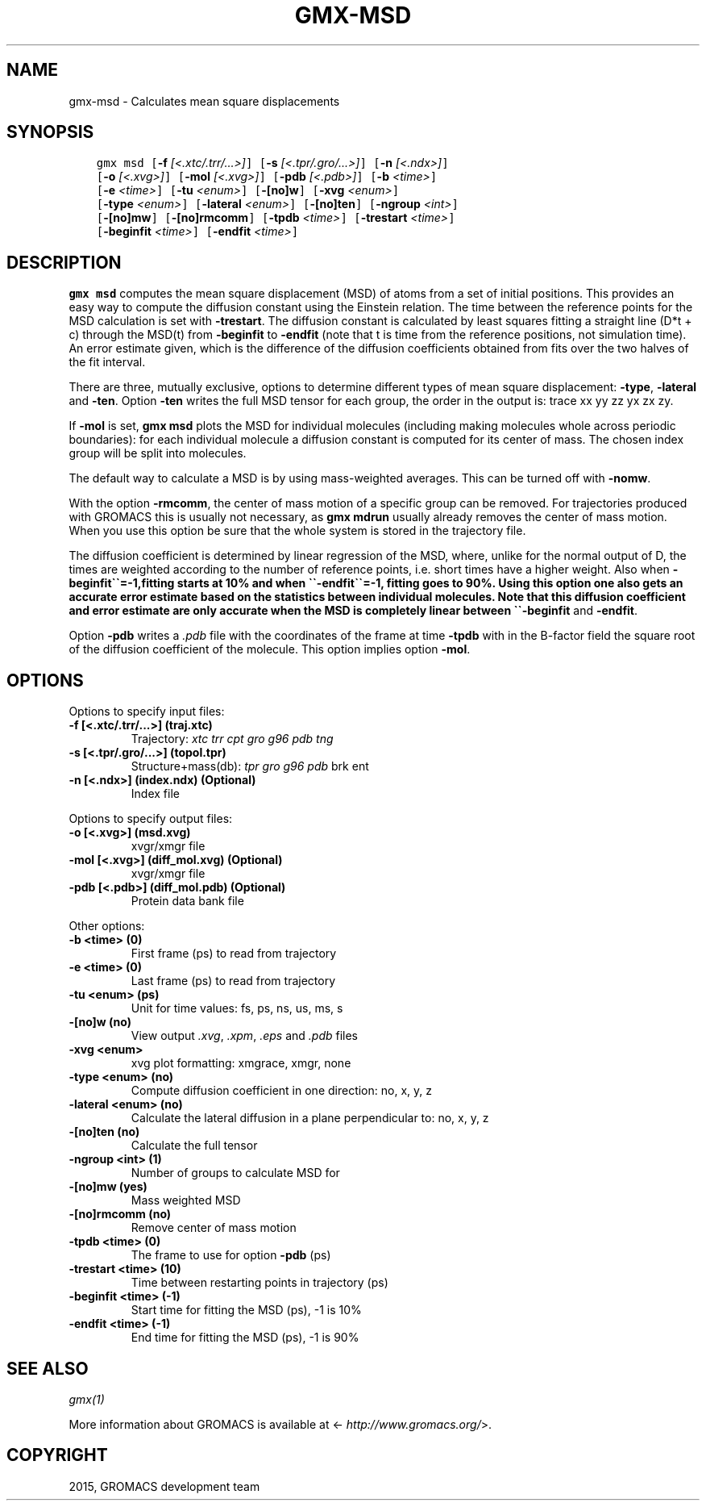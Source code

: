 .\" Man page generated from reStructuredText.
.
.TH "GMX-MSD" "1" "February 03, 2016" "5.1.2" "GROMACS"
.SH NAME
gmx-msd \- Calculates mean square displacements
.
.nr rst2man-indent-level 0
.
.de1 rstReportMargin
\\$1 \\n[an-margin]
level \\n[rst2man-indent-level]
level margin: \\n[rst2man-indent\\n[rst2man-indent-level]]
-
\\n[rst2man-indent0]
\\n[rst2man-indent1]
\\n[rst2man-indent2]
..
.de1 INDENT
.\" .rstReportMargin pre:
. RS \\$1
. nr rst2man-indent\\n[rst2man-indent-level] \\n[an-margin]
. nr rst2man-indent-level +1
.\" .rstReportMargin post:
..
.de UNINDENT
. RE
.\" indent \\n[an-margin]
.\" old: \\n[rst2man-indent\\n[rst2man-indent-level]]
.nr rst2man-indent-level -1
.\" new: \\n[rst2man-indent\\n[rst2man-indent-level]]
.in \\n[rst2man-indent\\n[rst2man-indent-level]]u
..
.SH SYNOPSIS
.INDENT 0.0
.INDENT 3.5
.sp
.nf
.ft C
gmx msd [\fB\-f\fP \fI[<.xtc/.trr/...>]\fP] [\fB\-s\fP \fI[<.tpr/.gro/...>]\fP] [\fB\-n\fP \fI[<.ndx>]\fP]
        [\fB\-o\fP \fI[<.xvg>]\fP] [\fB\-mol\fP \fI[<.xvg>]\fP] [\fB\-pdb\fP \fI[<.pdb>]\fP] [\fB\-b\fP \fI<time>\fP]
        [\fB\-e\fP \fI<time>\fP] [\fB\-tu\fP \fI<enum>\fP] [\fB\-[no]w\fP] [\fB\-xvg\fP \fI<enum>\fP]
        [\fB\-type\fP \fI<enum>\fP] [\fB\-lateral\fP \fI<enum>\fP] [\fB\-[no]ten\fP] [\fB\-ngroup\fP \fI<int>\fP]
        [\fB\-[no]mw\fP] [\fB\-[no]rmcomm\fP] [\fB\-tpdb\fP \fI<time>\fP] [\fB\-trestart\fP \fI<time>\fP]
        [\fB\-beginfit\fP \fI<time>\fP] [\fB\-endfit\fP \fI<time>\fP]
.ft P
.fi
.UNINDENT
.UNINDENT
.SH DESCRIPTION
.sp
\fBgmx msd\fP computes the mean square displacement (MSD) of atoms from
a set of initial positions. This provides an easy way to compute
the diffusion constant using the Einstein relation.
The time between the reference points for the MSD calculation
is set with \fB\-trestart\fP\&.
The diffusion constant is calculated by least squares fitting a
straight line (D*t + c) through the MSD(t) from \fB\-beginfit\fP to
\fB\-endfit\fP (note that t is time from the reference positions,
not simulation time). An error estimate given, which is the difference
of the diffusion coefficients obtained from fits over the two halves
of the fit interval.
.sp
There are three, mutually exclusive, options to determine different
types of mean square displacement: \fB\-type\fP, \fB\-lateral\fP
and \fB\-ten\fP\&. Option \fB\-ten\fP writes the full MSD tensor for
each group, the order in the output is: trace xx yy zz yx zx zy.
.sp
If \fB\-mol\fP is set, \fBgmx msd\fP plots the MSD for individual molecules
(including making molecules whole across periodic boundaries):
for each individual molecule a diffusion constant is computed for
its center of mass. The chosen index group will be split into
molecules.
.sp
The default way to calculate a MSD is by using mass\-weighted averages.
This can be turned off with \fB\-nomw\fP\&.
.sp
With the option \fB\-rmcomm\fP, the center of mass motion of a
specific group can be removed. For trajectories produced with
GROMACS this is usually not necessary,
as \fBgmx mdrun\fP usually already removes the center of mass motion.
When you use this option be sure that the whole system is stored
in the trajectory file.
.sp
The diffusion coefficient is determined by linear regression of the MSD,
where, unlike for the normal output of D, the times are weighted
according to the number of reference points, i.e. short times have
a higher weight. Also when \fB\-beginfit\(ga\(ga=\-1,fitting starts at 10%
and when \(ga\(ga\-endfit\(ga\(ga=\-1, fitting goes to 90%.
Using this option one also gets an accurate error estimate
based on the statistics between individual molecules.
Note that this diffusion coefficient and error estimate are only
accurate when the MSD is completely linear between
\(ga\(ga\-beginfit\fP and \fB\-endfit\fP\&.
.sp
Option \fB\-pdb\fP writes a \fI\&.pdb\fP file with the coordinates of the frame
at time \fB\-tpdb\fP with in the B\-factor field the square root of
the diffusion coefficient of the molecule.
This option implies option \fB\-mol\fP\&.
.SH OPTIONS
.sp
Options to specify input files:
.INDENT 0.0
.TP
.B \fB\-f\fP [<.xtc/.trr/...>] (traj.xtc)
Trajectory: \fIxtc\fP \fItrr\fP \fIcpt\fP \fIgro\fP \fIg96\fP \fIpdb\fP \fItng\fP
.TP
.B \fB\-s\fP [<.tpr/.gro/...>] (topol.tpr)
Structure+mass(db): \fItpr\fP \fIgro\fP \fIg96\fP \fIpdb\fP brk ent
.TP
.B \fB\-n\fP [<.ndx>] (index.ndx) (Optional)
Index file
.UNINDENT
.sp
Options to specify output files:
.INDENT 0.0
.TP
.B \fB\-o\fP [<.xvg>] (msd.xvg)
xvgr/xmgr file
.TP
.B \fB\-mol\fP [<.xvg>] (diff_mol.xvg) (Optional)
xvgr/xmgr file
.TP
.B \fB\-pdb\fP [<.pdb>] (diff_mol.pdb) (Optional)
Protein data bank file
.UNINDENT
.sp
Other options:
.INDENT 0.0
.TP
.B \fB\-b\fP <time> (0)
First frame (ps) to read from trajectory
.TP
.B \fB\-e\fP <time> (0)
Last frame (ps) to read from trajectory
.TP
.B \fB\-tu\fP <enum> (ps)
Unit for time values: fs, ps, ns, us, ms, s
.TP
.B \fB\-[no]w\fP  (no)
View output \fI\&.xvg\fP, \fI\&.xpm\fP, \fI\&.eps\fP and \fI\&.pdb\fP files
.TP
.B \fB\-xvg\fP <enum>
xvg plot formatting: xmgrace, xmgr, none
.TP
.B \fB\-type\fP <enum> (no)
Compute diffusion coefficient in one direction: no, x, y, z
.TP
.B \fB\-lateral\fP <enum> (no)
Calculate the lateral diffusion in a plane perpendicular to: no, x, y, z
.TP
.B \fB\-[no]ten\fP  (no)
Calculate the full tensor
.TP
.B \fB\-ngroup\fP <int> (1)
Number of groups to calculate MSD for
.TP
.B \fB\-[no]mw\fP  (yes)
Mass weighted MSD
.TP
.B \fB\-[no]rmcomm\fP  (no)
Remove center of mass motion
.TP
.B \fB\-tpdb\fP <time> (0)
The frame to use for option \fB\-pdb\fP (ps)
.TP
.B \fB\-trestart\fP <time> (10)
Time between restarting points in trajectory (ps)
.TP
.B \fB\-beginfit\fP <time> (\-1)
Start time for fitting the MSD (ps), \-1 is 10%
.TP
.B \fB\-endfit\fP <time> (\-1)
End time for fitting the MSD (ps), \-1 is 90%
.UNINDENT
.SH SEE ALSO
.sp
\fIgmx(1)\fP
.sp
More information about GROMACS is available at <\fI\%http://www.gromacs.org/\fP>.
.SH COPYRIGHT
2015, GROMACS development team
.\" Generated by docutils manpage writer.
.
